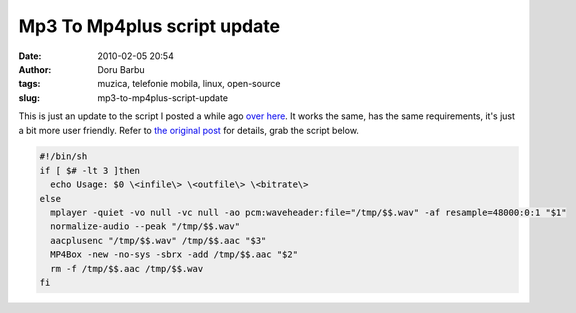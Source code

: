 Mp3 To Mp4plus script update
############################
:date: 2010-02-05 20:54
:author: Doru Barbu
:tags: muzica, telefonie mobila, linux, open-source
:slug: mp3-to-mp4plus-script-update

This is just an update to the script I posted a while ago `over
here <http://fragilematter.blogspot.com/2009/03/quick-audio-conversion-script.html>`__.
It works the same, has the same requirements, it's just a bit more user
friendly.
Refer to `the original
post <http://fragilematter.blogspot.com/2009/03/quick-audio-conversion-script.html>`__
for details, grab the script below.

.. code:: bash

  #!/bin/sh
  if [ $# -lt 3 ]then
    echo Usage: $0 \<infile\> \<outfile\> \<bitrate\>
  else    
    mplayer -quiet -vo null -vc null -ao pcm:waveheader:file="/tmp/$$.wav" -af resample=48000:0:1 "$1"    
    normalize-audio --peak "/tmp/$$.wav"    
    aacplusenc "/tmp/$$.wav" /tmp/$$.aac "$3"    
    MP4Box -new -no-sys -sbrx -add /tmp/$$.aac "$2"    
    rm -f /tmp/$$.aac /tmp/$$.wav
  fi
